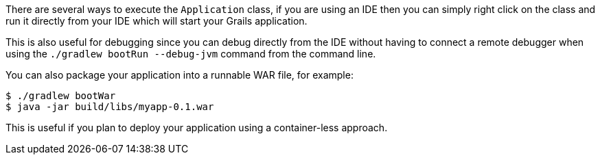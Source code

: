 There are several ways to execute the `Application` class, if you are using an IDE then you can simply right click on the class and run it directly from your IDE which will start your Grails application.

This is also useful for debugging since you can debug directly from the IDE without having to connect a remote debugger when using the `./gradlew bootRun --debug-jvm` command from the command line.

You can also package your application into a runnable WAR file, for example:

[source,bash]
----
$ ./gradlew bootWar
$ java -jar build/libs/myapp-0.1.war
----

This is useful if you plan to deploy your application using a container-less approach.
